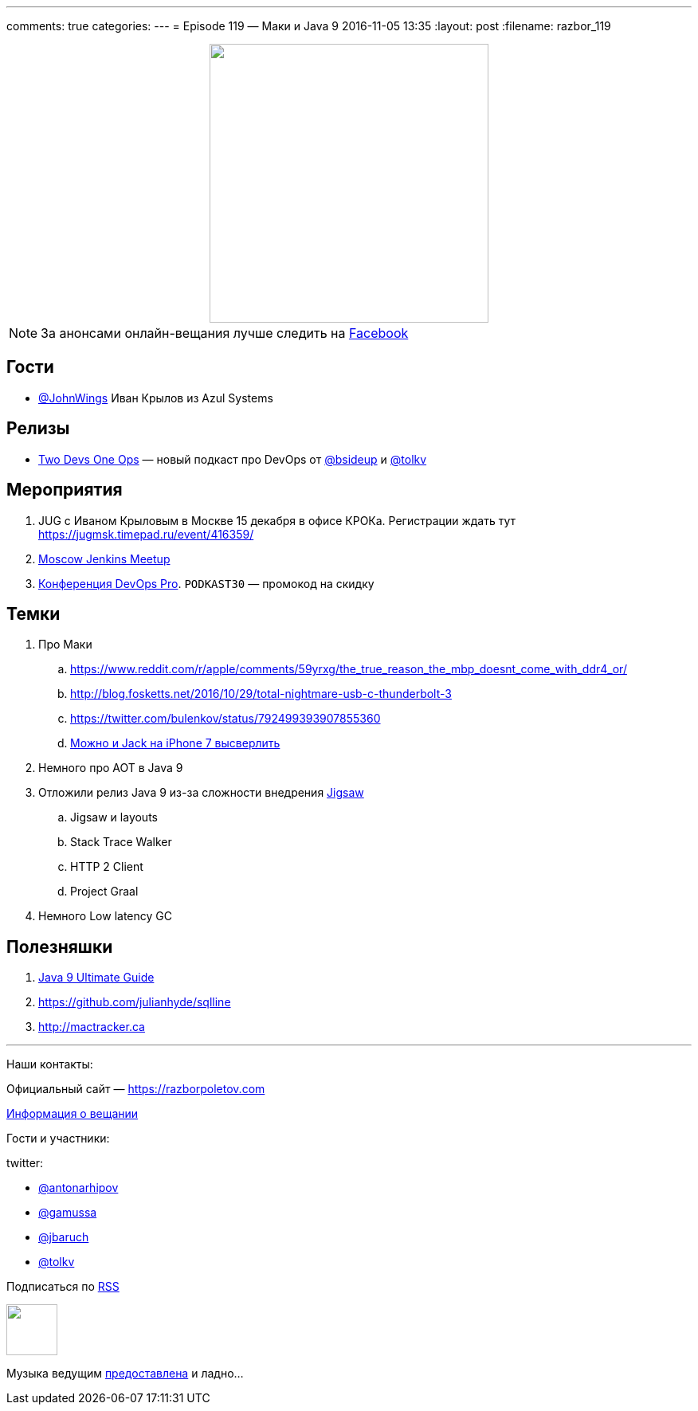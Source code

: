 ---
comments: true
categories: 
---
= Episode 119 — Маки и Java 9
2016-11-05 13:35
:layout: post
:filename: razbor_119

++++
<div class="separator" style="clear: both; text-align: center;">
<a href="https://razborpoletov.com/images/razbor_119_text.jpg" imageanchor="1" style="margin-left: 1em; margin-right: 1em;"><img border="0" height="350" src="https://razborpoletov.com/images/razbor_119_text.jpg" width="350" /></a>
</div>
++++

NOTE: За анонсами онлайн-вещания лучше следить на http://facebook.com/razborPoletovPodcast/[Facebook]

== Гости

* https://twitter.com/JohnWings[@JohnWings] Иван Крылов из Azul Systems

== Релизы

* https://www.2d1o.ru/[Two Devs One Ops] — новый подкаст про DevOps от https://twitter.com/bsideup[@bsideup] и https://twitter.com/tolkv[@tolkv]

== Мероприятия

. JUG с Иваном Крыловым в Москве 15 декабря в офисе КРОКа. Регистрации ждать тут https://jugmsk.timepad.ru/event/416359/
. https://www.meetup.com/Moscow-Jenkins-Meetup[Moscow Jenkins Meetup]
. http://devopspro.ru[Конференция DevOps Pro]. `PODKAST30` — промокод на скидку

== Темки

. Про Маки
.. https://www.reddit.com/r/apple/comments/59yrxg/the_true_reason_the_mbp_doesnt_come_with_ddr4_or/
.. http://blog.fosketts.net/2016/10/29/total-nightmare-usb-c-thunderbolt-3
.. https://twitter.com/bulenkov/status/792499393907855360
.. https://www.youtube.com/watch?v=5tqH-Un9SFU[Можно и Jack на iPhone 7 высверлить]
. Немного про AOT в Java 9
. Отложили релиз Java 9 из-за сложности внедрения http://openjdk.java.net/projects/jigsaw/[Jigsaw]
.. Jigsaw и layouts
.. Stack Trace Walker
.. HTTP 2 Client
.. Project Graal
. Немного Low latency GC

== Полезняшки

. https://www.sitepoint.com/ultimate-guide-to-java-9[Java 9 Ultimate Guide]
. https://github.com/julianhyde/sqlline
. http://mactracker.ca


'''

Наши контакты:

Официальный сайт — https://razborpoletov.com[https://razborpoletov.com]

https://razborpoletov.com/broadcast.html[Информация о вещании]

Гости и участники:

twitter:

  * https://twitter.com/antonarhipov[@antonarhipov]
  * https://twitter.com/gamussa[@gamussa]
  * https://twitter.com/jbaruch[@jbaruch]
  * https://twitter.com/tolkv[@tolkv]

++++
<!-- player goes here-->

<audio preload="none">
   <source src="http://traffic.libsyn.com/razborpoletov/razbor_119.mp3" type="audio/mp3" />
   Your browser does not support the audio tag.
</audio>
++++

Подписаться по http://feeds.feedburner.com/razbor-podcast[RSS]

++++
<!-- episode file link goes here-->
<a href="http://traffic.libsyn.com/razborpoletov/razbor_119.mp3" imageanchor="1" style="clear: left; margin-bottom: 1em; margin-left: auto; margin-right: 2em;"><img border="0" height="64" src="http://2.bp.blogspot.com/-qkfh8Q--dks/T0gixAMzuII/AAAAAAAAHD0/O5LbF3vvBNQ/s200/1330127522_mp3.png" width="64" /></a>
++++

Музыка ведущим http://www.audiobank.fm/single-music/27/111/More-And-Less/[предоставлена] и ладно...
